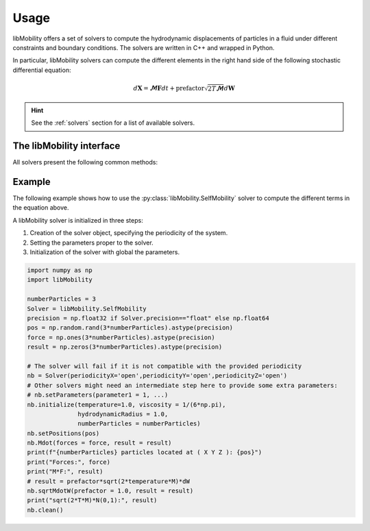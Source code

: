 Usage
-----

libMobility offers a set of solvers to compute the hydrodynamic displacements of particles in a fluid under different constraints and boundary conditions. The solvers are written in C++ and wrapped in Python.

In particular, libMobility solvers can compute the different elements in the right hand side of the following stochastic differential equation:

.. math::
   
   d\boldsymbol{X} = \boldsymbol{\mathcal{M}}\boldsymbol{F}dt + \text{prefactor}\sqrt{2T\boldsymbol{\mathcal{M}}}d\boldsymbol{W}

.. hint:: See the :ref:`solvers` section for a list of available solvers.


The libMobility interface
~~~~~~~~~~~~~~~~~~~~~~~~~

All solvers present the following common methods:


.. py:class:: Solver

   .. py:function:: Solver(periodicityX, periodicityY, periodicityZ)
		  
     The constructor of the solver. Only requires to know the periodicity of the system in the x, y, and z directions.
  
     :param str periodicityX: The periodicity of the system in the x direction.
     :param str periodicityY: The periodicity of the system in the y direction.
     :param str periodicityZ: The periodicity of the system in the z direction.

   .. py:function:: setParameters(**kwargs)

      Sets the parameters of the solver. The parameters that can be set are specific to each solver. Check the Solver page for specifics.
      **This function must be called before the initialize function.**

      :param kwargs: The parameters to set.
		     
   .. py:function:: initialize(temperature, viscosity, hydrodynamicRadius, numberParticles)

     Initializes the solver with the following parameters:
 
     :param float temperature: The temperature of the system.
     :param float viscosity: The viscosity of the fluid.
     :param float hydrodynamicRadius: The hydrodynamic radius of the particles.
     :param int numberParticles: The number of particles in the system.


   .. py:function:: setPositions(positions)

      Sets the positions of the particles in the system.

      :param numpy.ndarray positions: The positions of the particles in the system. The array must have a length of 3 times the number of particles in the system.

   .. py:function:: Mdot(forces, result)
		 
      Computes the deterministic hydrodynamic displacements of the particles in the system.

     :param numpy.ndarray forces: The forces acting on the particles in the system. The array must have a length of 3 times the number of particles in the system.
     :param numpy.ndarray result: The array where the displacements will be stored. The array must have a length of 3 times the number of particles in the system.
  
  .. py:function:: sqrtMdotW(prefactor, result)
  		 
     Computes the stochastic displacements of the particles in the system.
  
     :param float prefactor: The prefactor to multiply the stochastic displacements by.
     :param numpy.ndarray result: The array where the displacements will be stored. The array must have a length of 3 times the number of particles in the system.
  
  .. py:function:: clean()
  		 
     Cleans the memory allocated by the solver. The initialization function must be called again in order to use the solver again.
  

   
Example
~~~~~~~

The following example shows how to use the :py:class:`libMobility.SelfMobility` solver to compute the different terms in the equation above.

A libMobility solver is initialized in three steps:

1. Creation of the solver object, specifying the periodicity of the system.

   
2. Setting the parameters proper to the solver.

   
3. Initialization of the solver with global the parameters.

.. code:: python


          import numpy as np
          import libMobility

	  numberParticles = 3
	  Solver = libMobility.SelfMobility
	  precision = np.float32 if Solver.precision=="float" else np.float64
	  pos = np.random.rand(3*numberParticles).astype(precision)
	  force = np.ones(3*numberParticles).astype(precision)
	  result = np.zeros(3*numberParticles).astype(precision)

          # The solver will fail if it is not compatible with the provided periodicity
	  nb = Solver(periodicityX='open',periodicityY='open',periodicityZ='open')
	  # Other solvers might need an intermediate step here to provide some extra parameters:
	  # nb.setParameters(parameter1 = 1, ...)
	  nb.initialize(temperature=1.0, viscosity = 1/(6*np.pi),
                        hydrodynamicRadius = 1.0,
                        numberParticles = numberParticles)
	  nb.setPositions(pos)
	  nb.Mdot(forces = force, result = result)
	  print(f"{numberParticles} particles located at ( X Y Z ): {pos}")
	  print("Forces:", force)
	  print("M*F:", result)
	  # result = prefactor*sqrt(2*temperature*M)*dW
	  nb.sqrtMdotW(prefactor = 1.0, result = result)
	  print("sqrt(2*T*M)*N(0,1):", result)
	  nb.clean()
